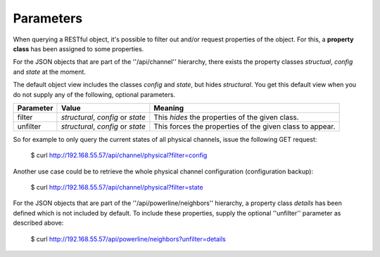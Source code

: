 Parameters
==========

When querying a RESTful object, it's possible to filter out and/or request properties of the object.
For this, a **property class** has been assigned to some properties.

For the JSON objects that are part of the ''/api/channel'' hierarchy,
there exists the property classes *structual*, *config* and *state* at the moment.

The default object view includes the classes *config* and *state*, but hides *structural*.
You get this default view when you do not supply any of the following, optional parameters.

+-----------+-----------------------------------+----------------------------------------------------------+
| Parameter | Value                             | Meaning                                                  |
+===========+===================================+==========================================================+
| filter    | *structural*, *config* or *state* | This *hides* the properties of the given class.          |
+-----------+-----------------------------------+----------------------------------------------------------+
| unfilter  | *structural*, *config* or *state* | This forces the properties of the given class to appear. |
+-----------+-----------------------------------+----------------------------------------------------------+

So for example to only query the current states of all physical channels, issue the following
GET request:

  $ curl http://192.168.55.57/api/channel/physical?filter=config

Another use case could be to retrieve the whole physical channel configuration (configuration backup):

  $ curl http://192.168.55.57/api/channel/physical?filter=state

For the JSON objects that are part of the ''/api/powerline/neighbors'' hierarchy,
a property class *details* has been defined which is not included by default. To
include these properties, supply the optional ''unfilter'' parameter as described above:

  $ curl http://192.168.55.57/api/powerline/neighbors?unfilter=details
